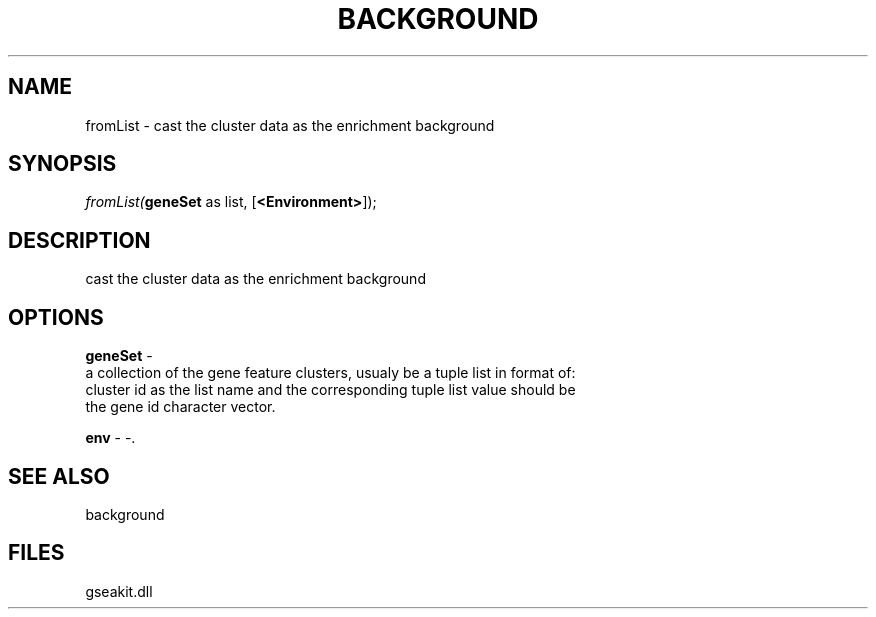 .\" man page create by R# package system.
.TH BACKGROUND 2 2000-Jan "fromList" "fromList"
.SH NAME
fromList \- cast the cluster data as the enrichment background
.SH SYNOPSIS
\fIfromList(\fBgeneSet\fR as list, 
[\fB<Environment>\fR]);\fR
.SH DESCRIPTION
.PP
cast the cluster data as the enrichment background
.PP
.SH OPTIONS
.PP
\fBgeneSet\fB \fR\- 
 a collection of the gene feature clusters, usualy be a tuple list in format of:
 cluster id as the list name and the corresponding tuple list value should be
 the gene id character vector.
. 
.PP
.PP
\fBenv\fB \fR\- -. 
.PP
.SH SEE ALSO
background
.SH FILES
.PP
gseakit.dll
.PP
